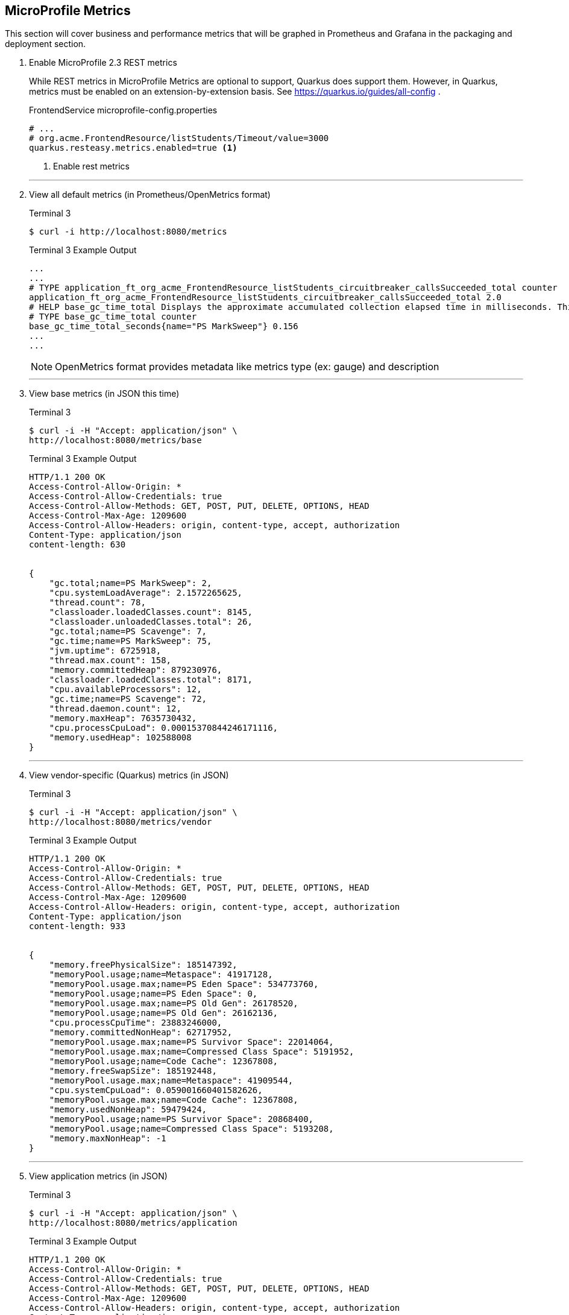 == MicroProfile Metrics

This section will cover business and performance metrics that will be graphed in Prometheus and Grafana in the packaging and deployment section.

. Enable MicroProfile 2.3 REST metrics
+
--
While REST metrics in MicroProfile Metrics are optional to support, Quarkus does support them. However, in Quarkus, metrics must be enabled on an extension-by-extension basis. See https://quarkus.io/guides/all-config .

.FrontendService microprofile-config.properties
[source,properties]
----
# ...
# org.acme.FrontendResource/listStudents/Timeout/value=3000
quarkus.resteasy.metrics.enabled=true <1>
----
<1> Enable rest metrics
--
// *********************************************
'''
. View all default metrics (in Prometheus/OpenMetrics format)
+
--
.Terminal 3
[source, bash]
----
$ curl -i http://localhost:8080/metrics
----
.Terminal 3 Example Output
....
...
...
# TYPE application_ft_org_acme_FrontendResource_listStudents_circuitbreaker_callsSucceeded_total counter
application_ft_org_acme_FrontendResource_listStudents_circuitbreaker_callsSucceeded_total 2.0
# HELP base_gc_time_total Displays the approximate accumulated collection elapsed time in milliseconds. This attribute displays -1 if the collection elapsed time is undefined for this collector. The Java virtual machine implementation may use a high resolution timer to measure the elapsed time. This attribute may display the same value even if the collection count has been incremented if the collection elapsed time is very short.
# TYPE base_gc_time_total counter
base_gc_time_total_seconds{name="PS MarkSweep"} 0.156
...
...
....

NOTE: OpenMetrics format provides metadata like metrics type (ex: gauge) and description

--
// *********************************************
'''

. View base metrics (in JSON this time)
+
--
.Terminal 3
[source,bash]
----
$ curl -i -H "Accept: application/json" \
http://localhost:8080/metrics/base
----
.Terminal 3 Example Output
....
HTTP/1.1 200 OK
Access-Control-Allow-Origin: *
Access-Control-Allow-Credentials: true
Access-Control-Allow-Methods: GET, POST, PUT, DELETE, OPTIONS, HEAD
Access-Control-Max-Age: 1209600
Access-Control-Allow-Headers: origin, content-type, accept, authorization
Content-Type: application/json
content-length: 630


{
    "gc.total;name=PS MarkSweep": 2,
    "cpu.systemLoadAverage": 2.1572265625,
    "thread.count": 78,
    "classloader.loadedClasses.count": 8145,
    "classloader.unloadedClasses.total": 26,
    "gc.total;name=PS Scavenge": 7,
    "gc.time;name=PS MarkSweep": 75,
    "jvm.uptime": 6725918,
    "thread.max.count": 158,
    "memory.committedHeap": 879230976,
    "classloader.loadedClasses.total": 8171,
    "cpu.availableProcessors": 12,
    "gc.time;name=PS Scavenge": 72,
    "thread.daemon.count": 12,
    "memory.maxHeap": 7635730432,
    "cpu.processCpuLoad": 0.00015370844246171116,
    "memory.usedHeap": 102588008
}
....
--
+
// *********************************************
'''

. View vendor-specific (Quarkus) metrics (in JSON)
+
--
.Terminal 3
[source,bash]
----
$ curl -i -H "Accept: application/json" \
http://localhost:8080/metrics/vendor
----
.Terminal 3 Example Output
....
HTTP/1.1 200 OK
Access-Control-Allow-Origin: *
Access-Control-Allow-Credentials: true
Access-Control-Allow-Methods: GET, POST, PUT, DELETE, OPTIONS, HEAD
Access-Control-Max-Age: 1209600
Access-Control-Allow-Headers: origin, content-type, accept, authorization
Content-Type: application/json
content-length: 933


{
    "memory.freePhysicalSize": 185147392,
    "memoryPool.usage;name=Metaspace": 41917128,
    "memoryPool.usage.max;name=PS Eden Space": 534773760,
    "memoryPool.usage;name=PS Eden Space": 0,
    "memoryPool.usage.max;name=PS Old Gen": 26178520,
    "memoryPool.usage;name=PS Old Gen": 26162136,
    "cpu.processCpuTime": 23883246000,
    "memory.committedNonHeap": 62717952,
    "memoryPool.usage.max;name=PS Survivor Space": 22014064,
    "memoryPool.usage.max;name=Compressed Class Space": 5191952,
    "memoryPool.usage;name=Code Cache": 12367808,
    "memory.freeSwapSize": 185192448,
    "memoryPool.usage.max;name=Metaspace": 41909544,
    "cpu.systemCpuLoad": 0.059001660401582626,
    "memoryPool.usage.max;name=Code Cache": 12367808,
    "memory.usedNonHeap": 59479424,
    "memoryPool.usage;name=PS Survivor Space": 20868400,
    "memoryPool.usage;name=Compressed Class Space": 5193208,
    "memory.maxNonHeap": -1
}
....
--
+
// *********************************************
'''

. View application metrics (in JSON)
+

--
.Terminal 3
[source,bash]
----
$ curl -i -H "Accept: application/json" \
http://localhost:8080/metrics/application
----
.Terminal 3 Example Output
....
HTTP/1.1 200 OK
Access-Control-Allow-Origin: *
Access-Control-Allow-Credentials: true
Access-Control-Allow-Methods: GET, POST, PUT, DELETE, OPTIONS, HEAD
Access-Control-Max-Age: 1209600
Access-Control-Allow-Headers: origin, content-type, accept, authorization
Content-Type: application/json
content-length: 1162


{
    "ft.org.acme.FrontendResource.listStudents.circuitbreaker.closed.total": 229004662188,
    "ft.org.acme.FrontendResource.listStudents.circuitbreaker.callsFailed.total": 4,
    "ft.org.acme.FrontendResource.listStudents.retry.callsSucceededNotRetried.total": 5,
    "ft.org.acme.FrontendResource.listStudents.invocations.total": 9,
    "ft.org.acme.FrontendResource.listStudents.circuitbreaker.open.total": 138015497877,
    "ft.org.acme.FrontendResource.listStudents.retry.callsFailed.total": 4,
    "ft.org.acme.FrontendResource.listStudents.retry.retries.total": 16,
...
...
...
....
--
+
// *********************************************
'''

. Add `@Counted` to `FrontendResource`, counting invocations for each method
+
--
.FrontendResource.java
[source,java]
----
@Counted(                           <1>
    absolute = true,
    name = "FrontendCounter")
@Path("/frontend")
public class FrontendResource {

    @Inject
    @RestClient
    StudentRestClient student;
// ...
----
<1> Add `@Counted` annotation
--
+
// *********************************************
'''

. Time `getStudents()` method duration
+
--
.FrontendResource.java
[source,java]
----
@SimplyTimed(absolute = true,                                <1>
       name = "listStudentsTime",                            <2>
       displayName = "FrontendResource.listStudents()")      <3>
@Retry(maxRetries = 4,delay = 1000)
@CircuitBreaker(
    requestVolumeThreshold = 4,
    failureRatio = 0.5, 
    delay = 10000,
    successThreshold = 2)
@Fallback(value = ListStudentsFallbackHandler.class)
@GET
@Path("/list")
@Produces(MediaType.APPLICATION_JSON)
public List<String> getStudents() {
    List<String> students = student.listStudents();
    
    return students;
}
----
<1> *absolute* Remove package name. Metric uses name parameter if it exists, if not it uses the name of the class or method.
<2> *name* Metric name (custom name)
<3> *displayName* Human-readable name
--
// *********************************************
'''

. View `@SimplyTimed` metrics
+
--
.Terminal 3
[source,bash]
----
$ curl -i -s localhost:8080/metrics | grep -i "elapsedTime" | grep -v TYPE
----
.Terminal 3 Example Output
....
application_listStudentsTime_elapsedTime_seconds 1.009317591
base_REST_request_elapsedTime_seconds{class="org.acme.FrontendResource",method="listStudents"} 1.011809823
....


NOTE: Notice some metrics have curly braces around them "{}". These are metric tags that subset a metric. See the https://github.com/jclingan/mp-metrics-tags[metrics-tags example] to see metric tags in action.

--
+
// *********************************************
'''

. View `@Counted` metrics
+
--
.Terminal 3
[source,bash]
----
$ curl -i localhost:8080/metrics/application | grep -i count | grep -v TYPE
----
.Terminal 3 Example Output
....
application_FrontendCounter_listStudentsFallback_total 0.0
application_FrontendCounter_hello_total 0.0
application_FrontendCounter_FrontendResource_total 1.0
application_FrontendCounter_listStudents_total 2.0
....
--
+
// *********************************************
'''

. Add a field to hold the size of the student list
+
--
.FrontendResource.java
[source,java]
----
public class FrontendResource {
    int numStudents; <1>
----
<1> Add this
--
+
// *********************************************
'''

. Assign list size to `numStudents` in `listStudents()`
+
--
.FrontendResource.java
[source,java]
----
public List<String> listStudents() {
    List<String> students = student.listStudents();
    numStudents = students.size(); <1>

    return students;
}
----
<1> Add this
--
+
// *********************************************
'''

. Replace Fallback class with Fallback method
+
--
.FrontendResource.java
[source,java]
----
    @CircuitBreaker(
        requestVolumeThreshold = 4,
        failureRatio = 0.5,
        delay = 10000,
        successThreshold = 2)
    // @Fallback(value = ListStudentsFallbackHandler.class) <1>
    @Fallback(fallbackMethod = "listStudentsFallback")      <2>
----
<1> Comment out @Fallback that falls back to a handler class
<2> Create a new @Fallback that falls back to method
--
+
// *********************************************
'''

. Create a Fallback method
+
--
.FrontendResource.java
[source,java]
----
public List<String> listStudentsFallback() {
    List<String> students = Arrays.asList("Smart Sam", "Genius Gabby", "A-Student Angie", "Intelligent Irene");
    
    numStudents = students.size();<1>

    return students;
}
----
<1> This method also stores the student size
--
+
// *********************************************
'''

. Create a gauge to display number of students
+
--
.FrontendResource.java
[source,java]
----
@Gauge(unit = MetricUnits.NONE, name = "numberOfStudents",
    absolute = true)
public int getNumberOfStudents() {
    return numStudents;
}
----
--
+
// *********************************************
'''

. "Prime" numStudents by calling listStudents()
+
--
.Terminal 3
[source,bash]
----
$ curl -i localhost:8080/frontend/list
----
.Terminal 3 Output
....
HTTP/1.1 200 OK
Content-Length: 41
Content-Type: application/json

["Duke","John","Jane","Arun","Christina"]
....
--
+
// *********************************************
'''

. Get number of students using the gauge
+
--
.Terminal 3
[source,bash]
----
$ curl -i -s localhost:8080/metrics/application  | \
  grep -i application_numberOfStudents
----
.Terminal 3 Output
....
# TYPE application_numberOfStudents gauge
application_numberOfStudents 5.0
....
--

Another useful example, beyond this tutorial, is the https://github.com/jclingan/mp-health-metrics[health-metrics example], which demonstrates the use of the metrics repository API. 
